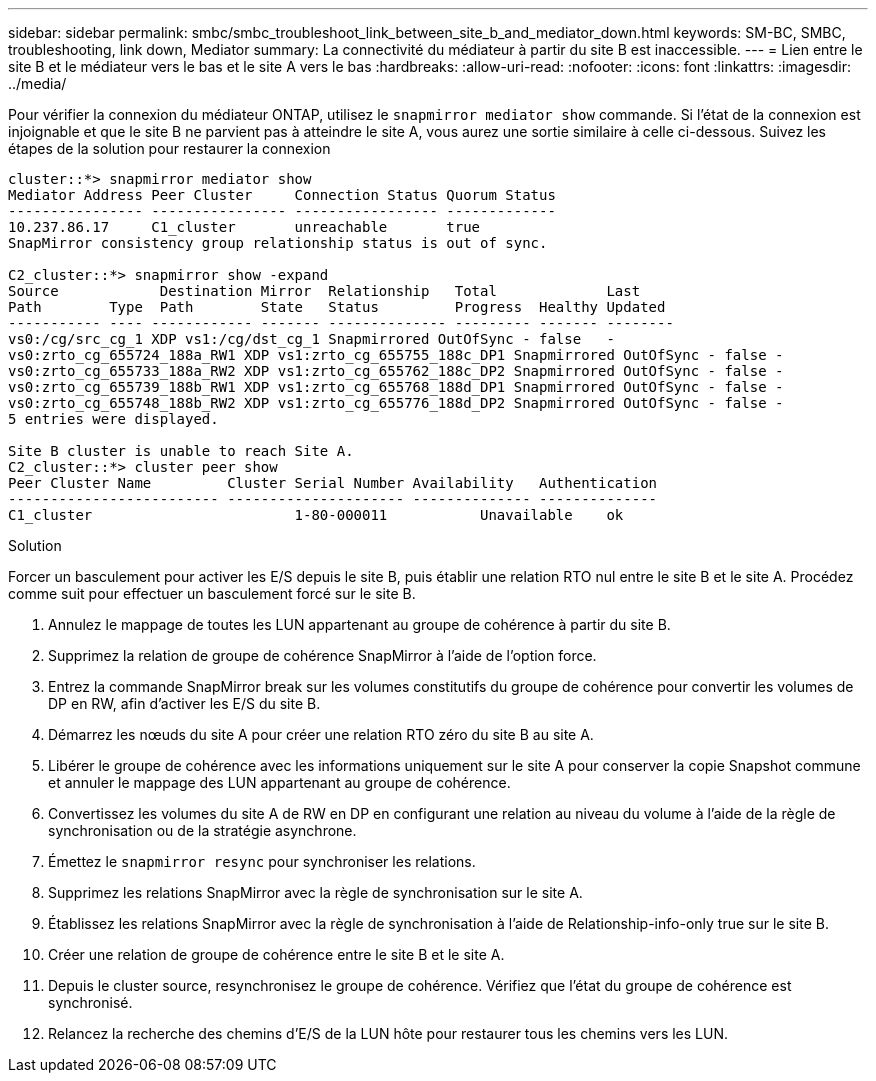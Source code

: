 ---
sidebar: sidebar 
permalink: smbc/smbc_troubleshoot_link_between_site_b_and_mediator_down.html 
keywords: SM-BC, SMBC, troubleshooting, link down, Mediator 
summary: La connectivité du médiateur à partir du site B est inaccessible. 
---
= Lien entre le site B et le médiateur vers le bas et le site A vers le bas
:hardbreaks:
:allow-uri-read: 
:nofooter: 
:icons: font
:linkattrs: 
:imagesdir: ../media/


[role="lead"]
Pour vérifier la connexion du médiateur ONTAP, utilisez le `snapmirror mediator show` commande. Si l'état de la connexion est injoignable et que le site B ne parvient pas à atteindre le site A, vous aurez une sortie similaire à celle ci-dessous. Suivez les étapes de la solution pour restaurer la connexion

....
cluster::*> snapmirror mediator show
Mediator Address Peer Cluster     Connection Status Quorum Status
---------------- ---------------- ----------------- -------------
10.237.86.17     C1_cluster       unreachable       true
SnapMirror consistency group relationship status is out of sync.

C2_cluster::*> snapmirror show -expand
Source            Destination Mirror  Relationship   Total             Last
Path        Type  Path        State   Status         Progress  Healthy Updated
----------- ---- ------------ ------- -------------- --------- ------- --------
vs0:/cg/src_cg_1 XDP vs1:/cg/dst_cg_1 Snapmirrored OutOfSync - false   -
vs0:zrto_cg_655724_188a_RW1 XDP vs1:zrto_cg_655755_188c_DP1 Snapmirrored OutOfSync - false -
vs0:zrto_cg_655733_188a_RW2 XDP vs1:zrto_cg_655762_188c_DP2 Snapmirrored OutOfSync - false -
vs0:zrto_cg_655739_188b_RW1 XDP vs1:zrto_cg_655768_188d_DP1 Snapmirrored OutOfSync - false -
vs0:zrto_cg_655748_188b_RW2 XDP vs1:zrto_cg_655776_188d_DP2 Snapmirrored OutOfSync - false -
5 entries were displayed.

Site B cluster is unable to reach Site A.
C2_cluster::*> cluster peer show
Peer Cluster Name         Cluster Serial Number Availability   Authentication
------------------------- --------------------- -------------- --------------
C1_cluster 			  1-80-000011           Unavailable    ok
....
.Solution
Forcer un basculement pour activer les E/S depuis le site B, puis établir une relation RTO nul entre le site B et le site A. Procédez comme suit pour effectuer un basculement forcé sur le site B.

. Annulez le mappage de toutes les LUN appartenant au groupe de cohérence à partir du site B.
. Supprimez la relation de groupe de cohérence SnapMirror à l'aide de l'option force.
. Entrez la commande SnapMirror break sur les volumes constitutifs du groupe de cohérence pour convertir les volumes de DP en RW, afin d'activer les E/S du site B.
. Démarrez les nœuds du site A pour créer une relation RTO zéro du site B au site A.
. Libérer le groupe de cohérence avec les informations uniquement sur le site A pour conserver la copie Snapshot commune et annuler le mappage des LUN appartenant au groupe de cohérence.
. Convertissez les volumes du site A de RW en DP en configurant une relation au niveau du volume à l'aide de la règle de synchronisation ou de la stratégie asynchrone.
. Émettez le `snapmirror resync` pour synchroniser les relations.
. Supprimez les relations SnapMirror avec la règle de synchronisation sur le site A.
. Établissez les relations SnapMirror avec la règle de synchronisation à l'aide de Relationship-info-only true sur le site B.
. Créer une relation de groupe de cohérence entre le site B et le site A.
. Depuis le cluster source, resynchronisez le groupe de cohérence. Vérifiez que l'état du groupe de cohérence est synchronisé.
. Relancez la recherche des chemins d'E/S de la LUN hôte pour restaurer tous les chemins vers les LUN.

